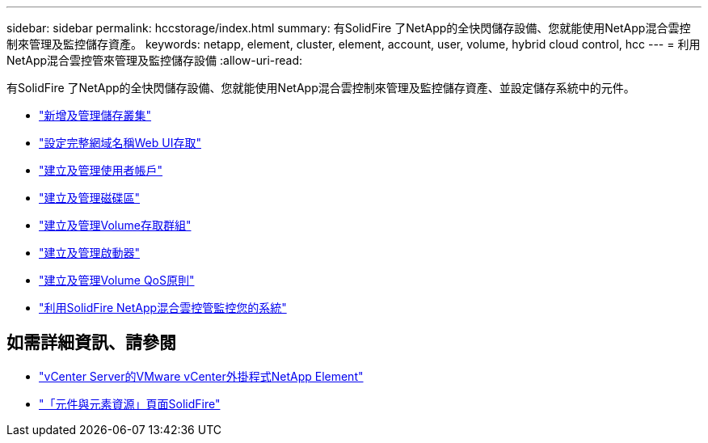 ---
sidebar: sidebar 
permalink: hccstorage/index.html 
summary: 有SolidFire 了NetApp的全快閃儲存設備、您就能使用NetApp混合雲控制來管理及監控儲存資產。 
keywords: netapp, element, cluster, element, account, user, volume, hybrid cloud control, hcc 
---
= 利用NetApp混合雲控管來管理及監控儲存設備
:allow-uri-read: 


[role="lead"]
有SolidFire 了NetApp的全快閃儲存設備、您就能使用NetApp混合雲控制來管理及監控儲存資產、並設定儲存系統中的元件。

* link:task-hcc-manage-storage-clusters.html["新增及管理儲存叢集"]
* link:task-setup-configure-fqdn-web-ui-access.html["設定完整網域名稱Web UI存取"]
* link:task-hcc-manage-accounts.html["建立及管理使用者帳戶"]
* link:task-hcc-manage-vol-management.html["建立及管理磁碟區"]
* link:task-hcc-manage-vol-access-groups.html["建立及管理Volume存取群組"]
* link:task-hcc-manage-initiators.html["建立及管理啟動器"]
* link:task-hcc-qos-policies.html["建立及管理Volume QoS原則"]
* link:task-hcc-dashboard.html["利用SolidFire NetApp混合雲控管監控您的系統"]


[discrete]
== 如需詳細資訊、請參閱

* https://docs.netapp.com/us-en/vcp/index.html["vCenter Server的VMware vCenter外掛程式NetApp Element"^]
* https://www.netapp.com/data-storage/solidfire/documentation["「元件與元素資源」頁面SolidFire"^]

